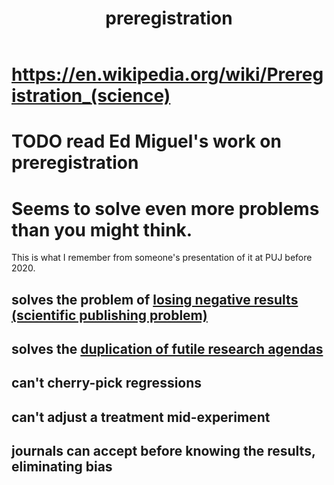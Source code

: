 :PROPERTIES:
:ID:       ce68f01a-0392-460d-a43d-1e0465355ad2
:END:
#+title: preregistration
* https://en.wikipedia.org/wiki/Preregistration_(science)
* TODO read Ed Miguel's work on preregistration
* Seems to solve even more problems than you might think.
  This is what I remember from someone's presentation of it
  at PUJ before 2020.
** solves the problem of [[id:941aef35-0419-4a8d-8e80-e4703a1f36dd][losing negative results (scientific publishing problem)]]
** solves the [[id:ccc083c0-4785-447c-9f24-f9780b8d1445][duplication of futile research agendas]]
** can't cherry-pick regressions
** can't adjust a treatment mid-experiment
** journals can accept before knowing the results, eliminating bias
